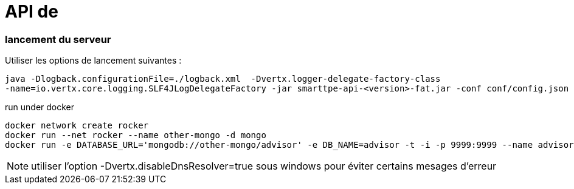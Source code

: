 = API de

:icons: font

=== lancement du serveur

Utiliser les options de lancement suivantes :
----
java -Dlogback.configurationFile=./logback.xml  -Dvertx.logger-delegate-factory-class
-name=io.vertx.core.logging.SLF4JLogDelegateFactory -jar smarttpe-api-<version>-fat.jar -conf conf/config.json
----

run under docker
----
docker network create rocker
docker run --net rocker --name other-mongo -d mongo
docker run -e DATABASE_URL='mongodb://other-mongo/advisor' -e DB_NAME=advisor -t -i -p 9999:9999 --name advisor --network rocker sample/advisor
----

[NOTE]
====
utiliser l'option -Dvertx.disableDnsResolver=true sous windows pour éviter certains mesages d'erreur
====

